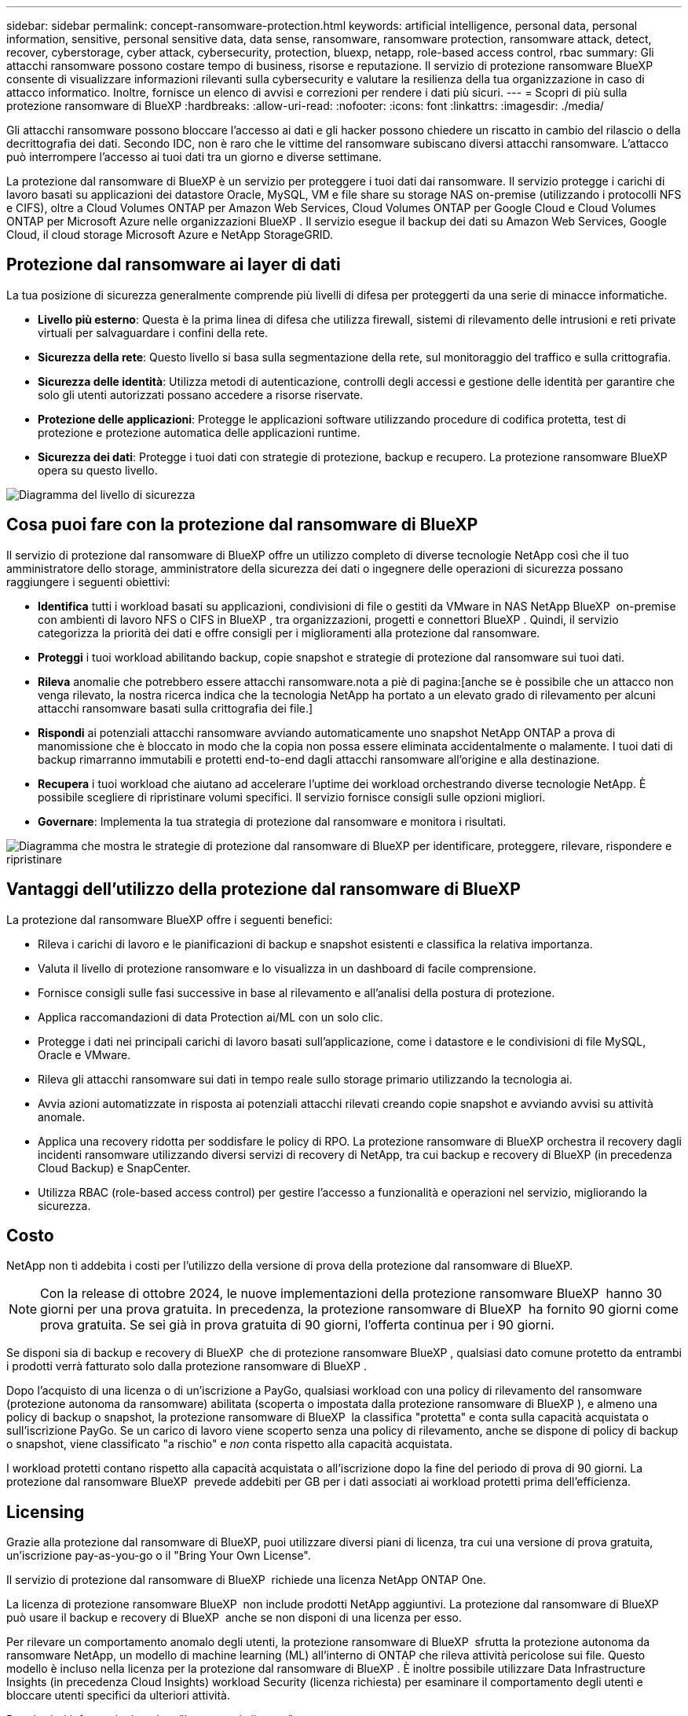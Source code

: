 ---
sidebar: sidebar 
permalink: concept-ransomware-protection.html 
keywords: artificial intelligence, personal data, personal information, sensitive, personal sensitive data, data sense, ransomware, ransomware protection, ransomware attack, detect, recover, cyberstorage, cyber attack, cybersecurity, protection, bluexp, netapp, role-based access control, rbac 
summary: Gli attacchi ransomware possono costare tempo di business, risorse e reputazione. Il servizio di protezione ransomware BlueXP consente di visualizzare informazioni rilevanti sulla cybersecurity e valutare la resilienza della tua organizzazione in caso di attacco informatico. Inoltre, fornisce un elenco di avvisi e correzioni per rendere i dati più sicuri. 
---
= Scopri di più sulla protezione ransomware di BlueXP
:hardbreaks:
:allow-uri-read: 
:nofooter: 
:icons: font
:linkattrs: 
:imagesdir: ./media/


[role="lead"]
Gli attacchi ransomware possono bloccare l'accesso ai dati e gli hacker possono chiedere un riscatto in cambio del rilascio o della decrittografia dei dati. Secondo IDC, non è raro che le vittime del ransomware subiscano diversi attacchi ransomware. L'attacco può interrompere l'accesso ai tuoi dati tra un giorno e diverse settimane.

La protezione dal ransomware di BlueXP è un servizio per proteggere i tuoi dati dai ransomware. Il servizio protegge i carichi di lavoro basati su applicazioni dei datastore Oracle, MySQL, VM e file share su storage NAS on-premise (utilizzando i protocolli NFS e CIFS), oltre a Cloud Volumes ONTAP per Amazon Web Services, Cloud Volumes ONTAP per Google Cloud e Cloud Volumes ONTAP per Microsoft Azure nelle organizzazioni BlueXP . Il servizio esegue il backup dei dati su Amazon Web Services, Google Cloud, il cloud storage Microsoft Azure e NetApp StorageGRID.



== Protezione dal ransomware ai layer di dati

La tua posizione di sicurezza generalmente comprende più livelli di difesa per proteggerti da una serie di minacce informatiche.

* *Livello più esterno*: Questa è la prima linea di difesa che utilizza firewall, sistemi di rilevamento delle intrusioni e reti private virtuali per salvaguardare i confini della rete.
* *Sicurezza della rete*: Questo livello si basa sulla segmentazione della rete, sul monitoraggio del traffico e sulla crittografia.
* *Sicurezza delle identità*: Utilizza metodi di autenticazione, controlli degli accessi e gestione delle identità per garantire che solo gli utenti autorizzati possano accedere a risorse riservate.
* *Protezione delle applicazioni*: Protegge le applicazioni software utilizzando procedure di codifica protetta, test di protezione e protezione automatica delle applicazioni runtime.
* *Sicurezza dei dati*: Protegge i tuoi dati con strategie di protezione, backup e recupero. La protezione ransomware BlueXP  opera su questo livello.


image:concept-security-layer-diagram.png["Diagramma del livello di sicurezza"]



== Cosa puoi fare con la protezione dal ransomware di BlueXP

Il servizio di protezione dal ransomware di BlueXP offre un utilizzo completo di diverse tecnologie NetApp così che il tuo amministratore dello storage, amministratore della sicurezza dei dati o ingegnere delle operazioni di sicurezza possano raggiungere i seguenti obiettivi:

* *Identifica* tutti i workload basati su applicazioni, condivisioni di file o gestiti da VMware in NAS NetApp BlueXP  on-premise con ambienti di lavoro NFS o CIFS in BlueXP , tra organizzazioni, progetti e connettori BlueXP . Quindi, il servizio categorizza la priorità dei dati e offre consigli per i miglioramenti alla protezione dal ransomware.
* *Proteggi* i tuoi workload abilitando backup, copie snapshot e strategie di protezione dal ransomware sui tuoi dati.
* *Rileva* anomalie che potrebbero essere attacchi ransomware.nota a piè di pagina:[anche se è possibile che un attacco non venga rilevato, la nostra ricerca indica che la tecnologia NetApp ha portato a un elevato grado di rilevamento per alcuni attacchi ransomware basati sulla crittografia dei file.]
* *Rispondi* ai potenziali attacchi ransomware avviando automaticamente uno snapshot NetApp ONTAP a prova di manomissione che è bloccato in modo che la copia non possa essere eliminata accidentalmente o malamente. I tuoi dati di backup rimarranno immutabili e protetti end-to-end dagli attacchi ransomware all'origine e alla destinazione.
* *Recupera* i tuoi workload che aiutano ad accelerare l'uptime dei workload orchestrando diverse tecnologie NetApp. È possibile scegliere di ripristinare volumi specifici. Il servizio fornisce consigli sulle opzioni migliori.
* *Governare*: Implementa la tua strategia di protezione dal ransomware e monitora i risultati.


image:diagram-rp-features-phases3.png["Diagramma che mostra le strategie di protezione dal ransomware di BlueXP per identificare, proteggere, rilevare, rispondere e ripristinare"]



== Vantaggi dell'utilizzo della protezione dal ransomware di BlueXP

La protezione dal ransomware BlueXP offre i seguenti benefici:

* Rileva i carichi di lavoro e le pianificazioni di backup e snapshot esistenti e classifica la relativa importanza.
* Valuta il livello di protezione ransomware e lo visualizza in un dashboard di facile comprensione.
* Fornisce consigli sulle fasi successive in base al rilevamento e all'analisi della postura di protezione.
* Applica raccomandazioni di data Protection ai/ML con un solo clic.
* Protegge i dati nei principali carichi di lavoro basati sull'applicazione, come i datastore e le condivisioni di file MySQL, Oracle e VMware.
* Rileva gli attacchi ransomware sui dati in tempo reale sullo storage primario utilizzando la tecnologia ai.
* Avvia azioni automatizzate in risposta ai potenziali attacchi rilevati creando copie snapshot e avviando avvisi su attività anomale.
* Applica una recovery ridotta per soddisfare le policy di RPO. La protezione ransomware di BlueXP orchestra il recovery dagli incidenti ransomware utilizzando diversi servizi di recovery di NetApp, tra cui backup e recovery di BlueXP (in precedenza Cloud Backup) e SnapCenter.
* Utilizza RBAC (role-based access control) per gestire l'accesso a funzionalità e operazioni nel servizio, migliorando la sicurezza.




== Costo

NetApp non ti addebita i costi per l'utilizzo della versione di prova della protezione dal ransomware di BlueXP.


NOTE: Con la release di ottobre 2024, le nuove implementazioni della protezione ransomware BlueXP  hanno 30 giorni per una prova gratuita. In precedenza, la protezione ransomware di BlueXP  ha fornito 90 giorni come prova gratuita. Se sei già in prova gratuita di 90 giorni, l'offerta continua per i 90 giorni.

Se disponi sia di backup e recovery di BlueXP  che di protezione ransomware BlueXP , qualsiasi dato comune protetto da entrambi i prodotti verrà fatturato solo dalla protezione ransomware di BlueXP .

Dopo l'acquisto di una licenza o di un'iscrizione a PayGo, qualsiasi workload con una policy di rilevamento del ransomware (protezione autonoma da ransomware) abilitata (scoperta o impostata dalla protezione ransomware di BlueXP ), e almeno una policy di backup o snapshot, la protezione ransomware di BlueXP  la classifica "protetta" e conta sulla capacità acquistata o sull'iscrizione PayGo. Se un carico di lavoro viene scoperto senza una policy di rilevamento, anche se dispone di policy di backup o snapshot, viene classificato "a rischio" e _non_ conta rispetto alla capacità acquistata.

I workload protetti contano rispetto alla capacità acquistata o all'iscrizione dopo la fine del periodo di prova di 90 giorni. La protezione dal ransomware BlueXP  prevede addebiti per GB per i dati associati ai workload protetti prima dell'efficienza.



== Licensing

Grazie alla protezione dal ransomware di BlueXP, puoi utilizzare diversi piani di licenza, tra cui una versione di prova gratuita, un'iscrizione pay-as-you-go o il "Bring Your Own License".

Il servizio di protezione dal ransomware di BlueXP  richiede una licenza NetApp ONTAP One.

La licenza di protezione ransomware BlueXP  non include prodotti NetApp aggiuntivi. La protezione dal ransomware di BlueXP  può usare il backup e recovery di BlueXP  anche se non disponi di una licenza per esso.

Per rilevare un comportamento anomalo degli utenti, la protezione ransomware di BlueXP  sfrutta la protezione autonoma da ransomware NetApp, un modello di machine learning (ML) all'interno di ONTAP che rileva attività pericolose sui file. Questo modello è incluso nella licenza per la protezione dal ransomware di BlueXP . È inoltre possibile utilizzare Data Infrastructure Insights (in precedenza Cloud Insights) workload Security (licenza richiesta) per esaminare il comportamento degli utenti e bloccare utenti specifici da ulteriori attività.

Per ulteriori informazioni, vedere link:rp-start-licenses.html["Impostare la licenza"].



== Come funziona la protezione ransomware di BlueXP

A un livello elevato, la protezione dal ransomware di BlueXP funziona in questo modo.

La protezione ransomware BlueXP  utilizza il backup e il recovery di BlueXP  per rilevare e impostare policy di backup e snapshot per i workload di condivisione di file e SnapCenter o SnapCenter per VMware per rilevare e impostare policy di backup e snapshot per applicazioni e workload delle macchine virtuali. Inoltre, la protezione dal ransomware BlueXP  utilizza il backup e recovery di BlueXP  e SnapCenter / SnapCenter per VMware per eseguire recovery coerente con file e carico di lavoro.

image:diagram-rp-architecture-preview3.png["Diagramma che mostra l'architettura di protezione dal ransomware BlueXP"]

[cols="15,65a"]
|===
| Funzione | Descrizione 


| *IDENTIFICA*  a| 
* Trova tutti i protocolli NAS on-premise del cliente (protocolli NFS e CIFS) e i dati Cloud Volumes ONTAP connessi ad BlueXP.
* Identifica i dati dei clienti provenienti dalle API dei servizi ONTAP e SnapCenter e li associa ai workload. Scopri di più https://docs.netapp.com/us-en/ontap-family/["ONTAP"^] e. https://docs.netapp.com/us-en/snapcenter/index.html["Software SnapCenter"^].
* Rileva l'attuale livello di protezione di ogni volume di copie snapshot NetApp e policy di backup, oltre a qualsiasi funzionalità di rilevamento on-box. Il servizio associa quindi questa postura di protezione ai workload utilizzando backup e recovery di BlueXP , i servizi ONTAP e le tecnologie NetApp come protezione autonoma dal ransomware (ARP o ARP/ai, a seconda della versione di ONTAP), FPolicy, policy di backup e policy snapshot. Ulteriori informazioni su https://docs.netapp.com/us-en/ontap/anti-ransomware/index.html["Protezione ransomware autonoma"^], https://docs.netapp.com/us-en/bluexp-backup-recovery/index.html["Backup e ripristino BlueXP"^]e https://docs.netapp.com/us-en/ontap/nas-audit/two-parts-fpolicy-solution-concept.html["FPolicy di ONTAP"^].
* Assegna una priorità aziendale a ogni carico di lavoro in base ai livelli di protezione rilevati automaticamente e consiglia policy di protezione per i carichi di lavoro in base alla priorità aziendale. La priorità del carico di lavoro si basa sulle frequenze di snapshot già applicate a ciascun volume associato al carico di lavoro.




| *PROTEGGI*  a| 
* Monitora attivamente i workload e orchestra l'utilizzo di backup e recovery di BlueXP, le API SnapCenter e ONTAP applicando policy a ciascuno dei workload identificati.




| *RILEVA*  a| 
* Rileva i potenziali attacchi con un modello di machine learning (ML) integrato che rileva crittografia e attività potenzialmente anomale.
* Rilevamento a doppio livello che inizia con il rilevamento di potenziali attacchi ransomware nello storage primario e risponde ad attività anomale creando ulteriori copie snapshot automatizzate per creare i punti di ripristino dei dati più vicini. Il servizio offre la possibilità di approfondire per identificare con maggiore precisione i potenziali attacchi, senza influire sulle performance dei carichi di lavoro primari.
* Determina i file sospetti specifici e le mappe che attaccano ai carichi di lavoro associati, utilizzando ONTAP, protezione autonoma dal ransomware (ARP o ARP/ai, a seconda della versione di ONTAP), sicurezza dei carichi di lavoro di Data Infrastructure Insights (in precedenza Cloud Insights) e tecnologie FPolicy.




| *RISPONDI*  a| 
* Mostra i dati pertinenti, come l'attività dei file, l'attività dell'utente e l'entropia, per aiutarti a completare revisioni forensi sull'attacco.
* Avvia copie snapshot rapide utilizzando le tecnologie e i prodotti NetApp come ONTAP, protezione autonoma dal ransomware (ARP o ARP/ai, a seconda della versione di ONTAP) e FPolicy.




| *RECUPERA*  a| 
* Determina la snapshot o il backup migliori e consiglia il recovery point effettivo (RPA) migliore utilizzando backup e ripristino BlueXP , ONTAP, protezione autonoma dal ransomware (ARP o ARP/ai, a seconda della versione di ONTAP) e le tecnologie e i servizi FPolicy.
* Orchestra il recovery dei workload, tra cui VM, condivisioni di file e database, con coerenza delle applicazioni.




| *GOVERNARE*  a| 
* Assegna le strategie di protezione dal ransomware
* Aiuta a monitorare i risultati.


|===


== Destinazioni di backup, ambienti di lavoro e origini dati workload supportate

Utilizza la protezione ransomware BlueXP  per scoprire quanto siano resilienti i tuoi dati rispetto a un attacco informatico sui seguenti tipi di destinazioni di backup, ambienti di lavoro e origini dati dei workload:

*Target di backup supportati*

* Amazon Web Services (AWS) S3
* Piattaforma Google Cloud
* Microsoft Azure Blob
* NetApp StorageGRID


*Ambienti di lavoro supportati*

* NAS ONTAP on-premise (con protocolli NFS e CIFS) con ONTAP versione 9.11.1 e successive
* Cloud Volumes ONTAP 9.11.1 o superiore per AWS (con protocolli NFS e CIFS)
* Cloud Volumes ONTAP 9.11.1 o versione successiva per Google Cloud Platform (con protocolli NFS e CIFS)
* Cloud Volumes ONTAP 9.12.1 o superiore per Microsoft Azure (con protocolli NFS e CIFS)
* Amazon FSX per NetApp ONTAP, che utilizza la protezione autonoma da ransomware (ARP e non ARP/ai).
+

NOTE: ARP/ai richiede ONTAP 9,16 o superiore.




NOTE: Non sono supportati i seguenti elementi: Volumi FlexGroup, versioni di ONTAP precedenti a 9.11.1, volumi iSCSI, volumi punto di montaggio, volumi percorso di montaggio, volumi offline, e Data Protection (DP).

*Origini dati workload supportate*

Il servizio protegge i seguenti carichi di lavoro basati su applicazioni sui volumi di dati primari:

* Condivisioni di file NetApp
* Datastore VMware
* Database (MySQL e Oracle)
* Altre novità in arrivo


Inoltre, se stai utilizzando SnapCenter o SnapCenter per VMware, tutti i workload supportati da questi prodotti sono anche identificati nella protezione dal ransomware di BlueXP . La protezione ransomware di BlueXP  può proteggere e ripristinare questi dati in modo coerente con il carico di lavoro.



== Termini che potrebbero aiutarti con la protezione dal ransomware

Potresti trarre beneficio dalla comprensione di una certa terminologia relativa alla protezione dal ransomware.

* *Protezione*: La protezione in BlueXP  consiste nel garantire che le snapshot e i backup immutabili vengano eseguiti regolarmente su un dominio di sicurezza diverso utilizzando criteri di protezione.
* *Carico di lavoro*: Un carico di lavoro nella protezione dal ransomware di BlueXP può includere database MySQL o Oracle, datastore VMware o condivisioni di file.

